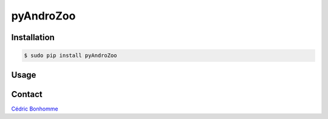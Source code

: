 pyAndroZoo
==========


Installation
------------

.. code:: bash

    $ sudo pip install pyAndroZoo


Usage
-----


Contact
-------

`Cédric Bonhomme <https://www.cedricbonhomme.org>`_

